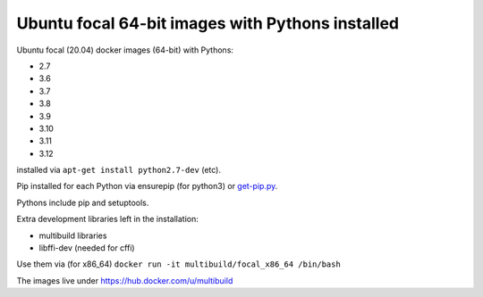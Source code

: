 ##################################################
Ubuntu focal 64-bit images with Pythons installed
##################################################

Ubuntu focal (20.04) docker images (64-bit) with Pythons:

* 2.7
* 3.6
* 3.7
* 3.8
* 3.9
* 3.10
* 3.11
* 3.12

installed via ``apt-get install python2.7-dev`` (etc).

Pip installed for each Python via ensurepip (for python3) or `get-pip.py
<https://bootstrap.pypa.io/get-pip.py>`_.

Pythons include pip and setuptools.

Extra development libraries left in the installation:

- multibuild libraries
- libffi-dev (needed for cffi)

Use them via (for x86_64) ``docker run -it multibuild/focal_x86_64 /bin/bash``

The images live under https://hub.docker.com/u/multibuild
